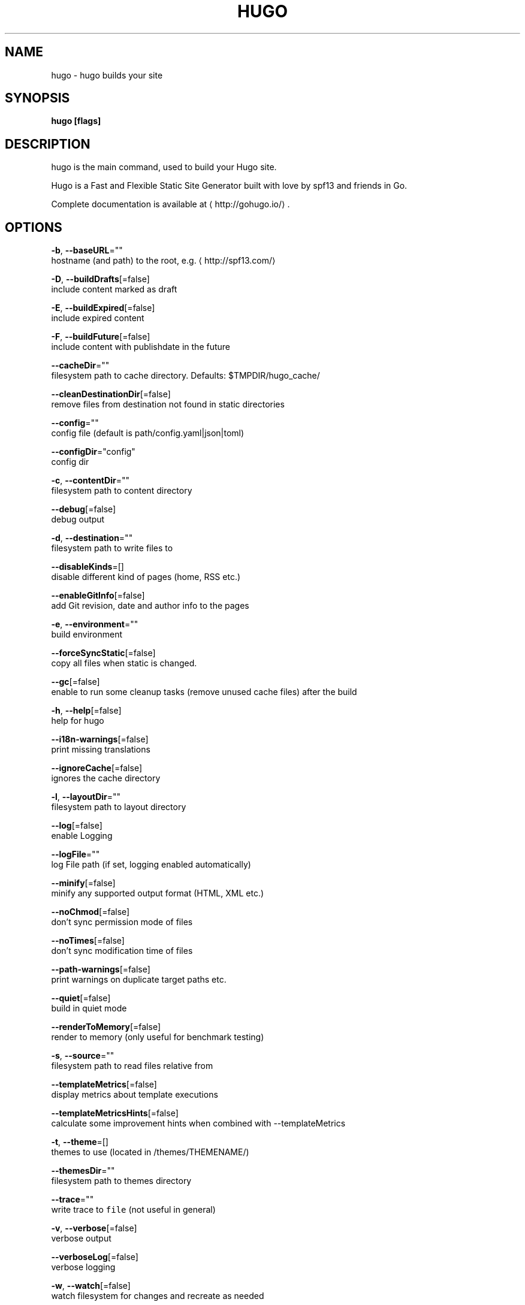 .TH "HUGO" "1" "Jul 2019" "Hugo 0.55.6" "Hugo Manual" 
.nh
.ad l


.SH NAME
.PP
hugo \- hugo builds your site


.SH SYNOPSIS
.PP
\fBhugo [flags]\fP


.SH DESCRIPTION
.PP
hugo is the main command, used to build your Hugo site.

.PP
Hugo is a Fast and Flexible Static Site Generator
built with love by spf13 and friends in Go.

.PP
Complete documentation is available at 
\[la]http://gohugo.io/\[ra]\&.


.SH OPTIONS
.PP
\fB\-b\fP, \fB\-\-baseURL\fP=""
    hostname (and path) to the root, e.g. 
\[la]http://spf13.com/\[ra]

.PP
\fB\-D\fP, \fB\-\-buildDrafts\fP[=false]
    include content marked as draft

.PP
\fB\-E\fP, \fB\-\-buildExpired\fP[=false]
    include expired content

.PP
\fB\-F\fP, \fB\-\-buildFuture\fP[=false]
    include content with publishdate in the future

.PP
\fB\-\-cacheDir\fP=""
    filesystem path to cache directory. Defaults: $TMPDIR/hugo\_cache/

.PP
\fB\-\-cleanDestinationDir\fP[=false]
    remove files from destination not found in static directories

.PP
\fB\-\-config\fP=""
    config file (default is path/config.yaml|json|toml)

.PP
\fB\-\-configDir\fP="config"
    config dir

.PP
\fB\-c\fP, \fB\-\-contentDir\fP=""
    filesystem path to content directory

.PP
\fB\-\-debug\fP[=false]
    debug output

.PP
\fB\-d\fP, \fB\-\-destination\fP=""
    filesystem path to write files to

.PP
\fB\-\-disableKinds\fP=[]
    disable different kind of pages (home, RSS etc.)

.PP
\fB\-\-enableGitInfo\fP[=false]
    add Git revision, date and author info to the pages

.PP
\fB\-e\fP, \fB\-\-environment\fP=""
    build environment

.PP
\fB\-\-forceSyncStatic\fP[=false]
    copy all files when static is changed.

.PP
\fB\-\-gc\fP[=false]
    enable to run some cleanup tasks (remove unused cache files) after the build

.PP
\fB\-h\fP, \fB\-\-help\fP[=false]
    help for hugo

.PP
\fB\-\-i18n\-warnings\fP[=false]
    print missing translations

.PP
\fB\-\-ignoreCache\fP[=false]
    ignores the cache directory

.PP
\fB\-l\fP, \fB\-\-layoutDir\fP=""
    filesystem path to layout directory

.PP
\fB\-\-log\fP[=false]
    enable Logging

.PP
\fB\-\-logFile\fP=""
    log File path (if set, logging enabled automatically)

.PP
\fB\-\-minify\fP[=false]
    minify any supported output format (HTML, XML etc.)

.PP
\fB\-\-noChmod\fP[=false]
    don't sync permission mode of files

.PP
\fB\-\-noTimes\fP[=false]
    don't sync modification time of files

.PP
\fB\-\-path\-warnings\fP[=false]
    print warnings on duplicate target paths etc.

.PP
\fB\-\-quiet\fP[=false]
    build in quiet mode

.PP
\fB\-\-renderToMemory\fP[=false]
    render to memory (only useful for benchmark testing)

.PP
\fB\-s\fP, \fB\-\-source\fP=""
    filesystem path to read files relative from

.PP
\fB\-\-templateMetrics\fP[=false]
    display metrics about template executions

.PP
\fB\-\-templateMetricsHints\fP[=false]
    calculate some improvement hints when combined with \-\-templateMetrics

.PP
\fB\-t\fP, \fB\-\-theme\fP=[]
    themes to use (located in /themes/THEMENAME/)

.PP
\fB\-\-themesDir\fP=""
    filesystem path to themes directory

.PP
\fB\-\-trace\fP=""
    write trace to \fB\fCfile\fR (not useful in general)

.PP
\fB\-v\fP, \fB\-\-verbose\fP[=false]
    verbose output

.PP
\fB\-\-verboseLog\fP[=false]
    verbose logging

.PP
\fB\-w\fP, \fB\-\-watch\fP[=false]
    watch filesystem for changes and recreate as needed


.SH SEE ALSO
.PP
\fBhugo\-check(1)\fP, \fBhugo\-config(1)\fP, \fBhugo\-convert(1)\fP, \fBhugo\-env(1)\fP, \fBhugo\-gen(1)\fP, \fBhugo\-import(1)\fP, \fBhugo\-list(1)\fP, \fBhugo\-new(1)\fP, \fBhugo\-server(1)\fP, \fBhugo\-version(1)\fP
